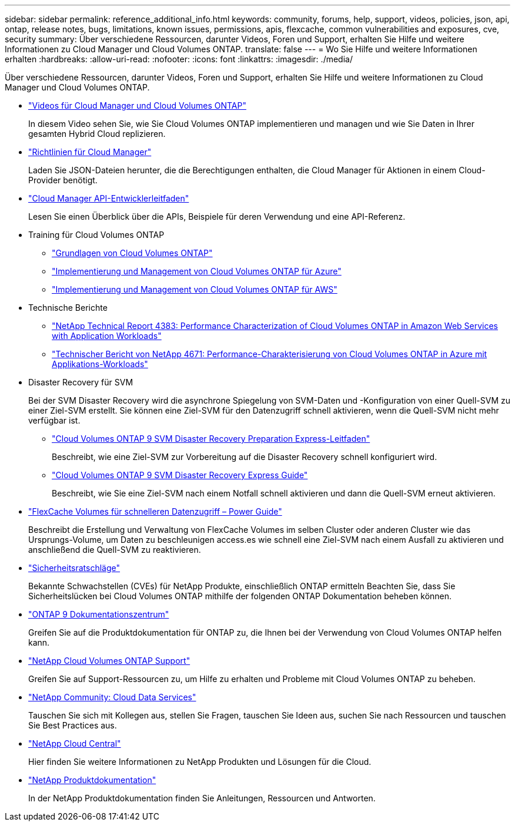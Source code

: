 ---
sidebar: sidebar 
permalink: reference_additional_info.html 
keywords: community, forums, help, support, videos, policies, json, api, ontap, release notes, bugs, limitations, known issues, permissions, apis, flexcache, common vulnerabilities and exposures, cve, security 
summary: Über verschiedene Ressourcen, darunter Videos, Foren und Support, erhalten Sie Hilfe und weitere Informationen zu Cloud Manager und Cloud Volumes ONTAP. 
translate: false 
---
= Wo Sie Hilfe und weitere Informationen erhalten
:hardbreaks:
:allow-uri-read: 
:nofooter: 
:icons: font
:linkattrs: 
:imagesdir: ./media/


[role="lead"]
Über verschiedene Ressourcen, darunter Videos, Foren und Support, erhalten Sie Hilfe und weitere Informationen zu Cloud Manager und Cloud Volumes ONTAP.

* https://www.youtube.com/playlist?list=PLdXI3bZJEw7lnoRo8FBKsX1zHbK8AQOoT["Videos für Cloud Manager und Cloud Volumes ONTAP"^]
+
In diesem Video sehen Sie, wie Sie Cloud Volumes ONTAP implementieren und managen und wie Sie Daten in Ihrer gesamten Hybrid Cloud replizieren.

* http://mysupport.netapp.com/cloudontap/support/iampolicies["Richtlinien für Cloud Manager"^]
+
Laden Sie JSON-Dateien herunter, die die Berechtigungen enthalten, die Cloud Manager für Aktionen in einem Cloud-Provider benötigt.

* link:api.html["Cloud Manager API-Entwicklerleitfaden"^]
+
Lesen Sie einen Überblick über die APIs, Beispiele für deren Verwendung und eine API-Referenz.

* Training für Cloud Volumes ONTAP
+
** https://learningcenter.netapp.com/LC?ObjectType=WBT&ObjectID=00368390["Grundlagen von Cloud Volumes ONTAP"^]
** https://learningcenter.netapp.com/LC?ObjectType=WBT&ObjectID=00369436["Implementierung und Management von Cloud Volumes ONTAP für Azure"^]
** https://learningcenter.netapp.com/LC?ObjectType=WBT&ObjectID=00376094["Implementierung und Management von Cloud Volumes ONTAP für AWS"^]


* Technische Berichte
+
** https://www.netapp.com/us/media/tr-4383.pdf["NetApp Technical Report 4383: Performance Characterization of Cloud Volumes ONTAP in Amazon Web Services with Application Workloads"^]
** https://www.netapp.com/us/media/tr-4671.pdf["Technischer Bericht von NetApp 4671: Performance-Charakterisierung von Cloud Volumes ONTAP in Azure mit Applikations-Workloads"^]


* Disaster Recovery für SVM
+
Bei der SVM Disaster Recovery wird die asynchrone Spiegelung von SVM-Daten und -Konfiguration von einer Quell-SVM zu einer Ziel-SVM erstellt. Sie können eine Ziel-SVM für den Datenzugriff schnell aktivieren, wenn die Quell-SVM nicht mehr verfügbar ist.

+
** https://library.netapp.com/ecm/ecm_get_file/ECMLP2839856["Cloud Volumes ONTAP 9 SVM Disaster Recovery Preparation Express-Leitfaden"^]
+
Beschreibt, wie eine Ziel-SVM zur Vorbereitung auf die Disaster Recovery schnell konfiguriert wird.

** https://library.netapp.com/ecm/ecm_get_file/ECMLP2839857["Cloud Volumes ONTAP 9 SVM Disaster Recovery Express Guide"^]
+
Beschreibt, wie Sie eine Ziel-SVM nach einem Notfall schnell aktivieren und dann die Quell-SVM erneut aktivieren.



* http://docs.netapp.com/ontap-9/topic/com.netapp.doc.pow-fc-mgmt/home.html["FlexCache Volumes für schnelleren Datenzugriff – Power Guide"^]
+
Beschreibt die Erstellung und Verwaltung von FlexCache Volumes im selben Cluster oder anderen Cluster wie das Ursprungs-Volume, um Daten zu beschleunigen access.es wie schnell eine Ziel-SVM nach einem Ausfall zu aktivieren und anschließend die Quell-SVM zu reaktivieren.

* https://security.netapp.com/advisory/["Sicherheitsratschläge"^]
+
Bekannte Schwachstellen (CVEs) für NetApp Produkte, einschließlich ONTAP ermitteln Beachten Sie, dass Sie Sicherheitslücken bei Cloud Volumes ONTAP mithilfe der folgenden ONTAP Dokumentation beheben können.

* http://docs.netapp.com/ontap-9/index.jsp["ONTAP 9 Dokumentationszentrum"^]
+
Greifen Sie auf die Produktdokumentation für ONTAP zu, die Ihnen bei der Verwendung von Cloud Volumes ONTAP helfen kann.

* https://mysupport.netapp.com/cloudontap["NetApp Cloud Volumes ONTAP Support"^]
+
Greifen Sie auf Support-Ressourcen zu, um Hilfe zu erhalten und Probleme mit Cloud Volumes ONTAP zu beheben.

* https://community.netapp.com/t5/Cloud-Data-Services/ct-p/CDS["NetApp Community: Cloud Data Services"^]
+
Tauschen Sie sich mit Kollegen aus, stellen Sie Fragen, tauschen Sie Ideen aus, suchen Sie nach Ressourcen und tauschen Sie Best Practices aus.

* http://cloud.netapp.com/["NetApp Cloud Central"^]
+
Hier finden Sie weitere Informationen zu NetApp Produkten und Lösungen für die Cloud.

* http://docs.netapp.com["NetApp Produktdokumentation"^]
+
In der NetApp Produktdokumentation finden Sie Anleitungen, Ressourcen und Antworten.


